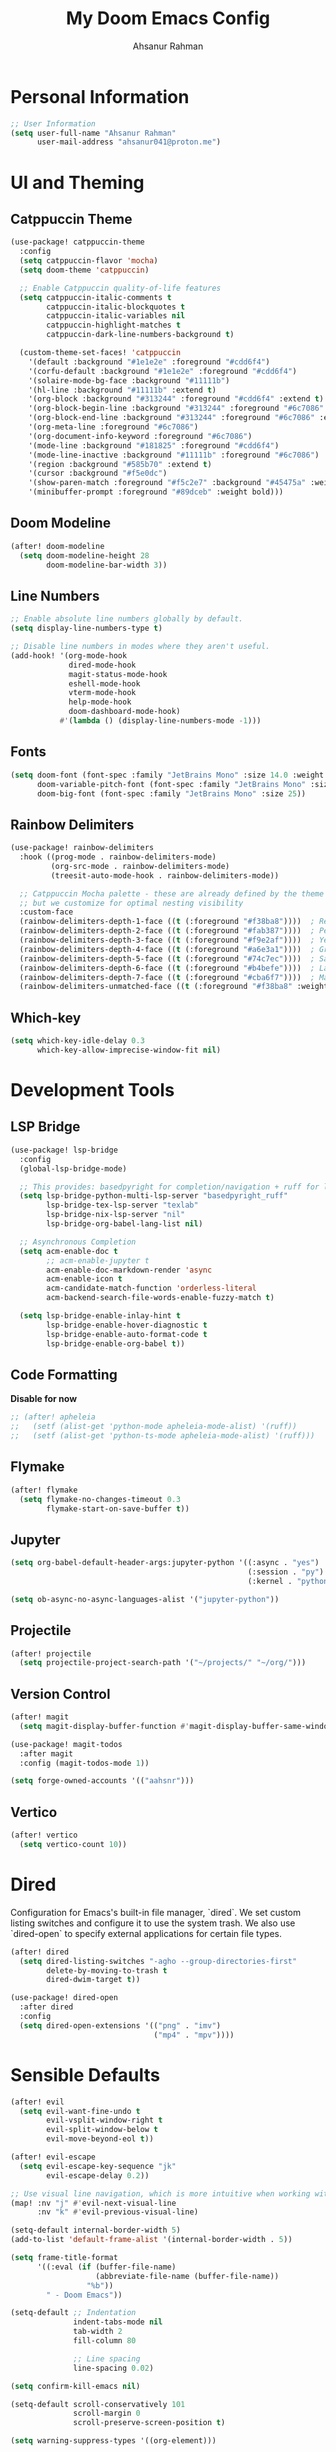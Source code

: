 #+TITLE: My Doom Emacs Config
#+AUTHOR: Ahsanur Rahman

* Personal Information
#+begin_src emacs-lisp
;; User Information
(setq user-full-name "Ahsanur Rahman"
      user-mail-address "ahsanur041@proton.me")
#+end_src

* UI and Theming
** Catppuccin Theme
#+begin_src emacs-lisp
(use-package! catppuccin-theme
  :config
  (setq catppuccin-flavor 'mocha)
  (setq doom-theme 'catppuccin)

  ;; Enable Catppuccin quality-of-life features
  (setq catppuccin-italic-comments t
        catppuccin-italic-blockquotes t
        catppuccin-italic-variables nil
        catppuccin-highlight-matches t
        catppuccin-dark-line-numbers-background t)

  (custom-theme-set-faces! 'catppuccin
    '(default :background "#1e1e2e" :foreground "#cdd6f4")
    '(corfu-default :background "#1e1e2e" :foreground "#cdd6f4")
    '(solaire-mode-bg-face :background "#11111b")
    '(hl-line :background "#11111b" :extend t)
    '(org-block :background "#313244" :foreground "#cdd6f4" :extend t)
    '(org-block-begin-line :background "#313244" :foreground "#6c7086" :extend t)
    '(org-block-end-line :background "#313244" :foreground "#6c7086" :extend t)
    '(org-meta-line :foreground "#6c7086")
    '(org-document-info-keyword :foreground "#6c7086")
    '(mode-line :background "#181825" :foreground "#cdd6f4")
    '(mode-line-inactive :background "#11111b" :foreground "#6c7086")
    '(region :background "#585b70" :extend t)
    '(cursor :background "#f5e0dc")
    '(show-paren-match :foreground "#f5c2e7" :background "#45475a" :weight bold)
    '(minibuffer-prompt :foreground "#89dceb" :weight bold)))
#+end_src

** Doom Modeline
#+begin_src emacs-lisp
(after! doom-modeline
  (setq doom-modeline-height 28
        doom-modeline-bar-width 3))
#+end_src

** Line Numbers
#+begin_src emacs-lisp
;; Enable absolute line numbers globally by default.
(setq display-line-numbers-type t)

;; Disable line numbers in modes where they aren't useful.
(add-hook! '(org-mode-hook
             dired-mode-hook
             magit-status-mode-hook
             eshell-mode-hook
             vterm-mode-hook
             help-mode-hook
             doom-dashboard-mode-hook)
           #'(lambda () (display-line-numbers-mode -1)))
#+end_src

** Fonts
#+begin_src emacs-lisp
(setq doom-font (font-spec :family "JetBrains Mono" :size 14.0 :weight 'medium)
      doom-variable-pitch-font (font-spec :family "JetBrains Mono" :size 14.0)
      doom-big-font (font-spec :family "JetBrains Mono" :size 25))
#+end_src

** Rainbow Delimiters
#+begin_src emacs-lisp
(use-package! rainbow-delimiters
  :hook ((prog-mode . rainbow-delimiters-mode)
         (org-src-mode . rainbow-delimiters-mode)
         (treesit-auto-mode-hook . rainbow-delimiters-mode))

  ;; Catppuccin Mocha palette - these are already defined by the theme
  ;; but we customize for optimal nesting visibility
  :custom-face
  (rainbow-delimiters-depth-1-face ((t (:foreground "#f38ba8"))))  ; Red
  (rainbow-delimiters-depth-2-face ((t (:foreground "#fab387"))))  ; Peach
  (rainbow-delimiters-depth-3-face ((t (:foreground "#f9e2af"))))  ; Yellow
  (rainbow-delimiters-depth-4-face ((t (:foreground "#a6e3a1"))))  ; Green
  (rainbow-delimiters-depth-5-face ((t (:foreground "#74c7ec"))))  ; Sapphire
  (rainbow-delimiters-depth-6-face ((t (:foreground "#b4befe"))))  ; Lavender
  (rainbow-delimiters-depth-7-face ((t (:foreground "#cba6f7"))))  ; Mauve
  (rainbow-delimiters-unmatched-face ((t (:foreground "#f38ba8" :weight bold)))))
#+end_src

** Which-key
#+begin_src emacs-lisp
(setq which-key-idle-delay 0.3
      which-key-allow-imprecise-window-fit nil)
#+end_src

* Development Tools
** LSP Bridge
#+begin_src emacs-lisp
(use-package! lsp-bridge
  :config
  (global-lsp-bridge-mode)

  ;; This provides: basedpyright for completion/navigation + ruff for linting/formatting
  (setq lsp-bridge-python-multi-lsp-server "basedpyright_ruff"
        lsp-bridge-tex-lsp-server "texlab"
        lsp-bridge-nix-lsp-server "nil"
        lsp-bridge-org-babel-lang-list nil)

  ;; Asynchronous Completion
  (setq acm-enable-doc t
        ;; acm-enable-jupyter t
        acm-enable-doc-markdown-render 'async
        acm-enable-icon t
        acm-candidate-match-function 'orderless-literal
        acm-backend-search-file-words-enable-fuzzy-match t)

  (setq lsp-bridge-enable-inlay-hint t
        lsp-bridge-enable-hover-diagnostic t
        lsp-bridge-enable-auto-format-code t
        lsp-bridge-enable-org-babel t))
#+end_src

** Code Formatting
*Disable for now*
#+begin_src emacs-lisp
;; (after! apheleia
;;   (setf (alist-get 'python-mode apheleia-mode-alist) '(ruff))
;;   (setf (alist-get 'python-ts-mode apheleia-mode-alist) '(ruff)))
#+end_src

** Flymake
#+begin_src emacs-lisp
(after! flymake
  (setq flymake-no-changes-timeout 0.3
        flymake-start-on-save-buffer t))
#+end_src

** Jupyter
#+begin_src emacs-lisp
(setq org-babel-default-header-args:jupyter-python '((:async . "yes")
                                                     (:session . "py")
                                                     (:kernel . "python3")))

(setq ob-async-no-async-languages-alist '("jupyter-python"))
#+end_src

** Projectile
#+begin_src emacs-lisp
(after! projectile
  (setq projectile-project-search-path '("~/projects/" "~/org/")))
#+end_src

** Version Control
#+begin_src emacs-lisp
(after! magit
  (setq magit-display-buffer-function #'magit-display-buffer-same-window-except-diff-v1))

(use-package! magit-todos
  :after magit
  :config (magit-todos-mode 1))

(setq forge-owned-accounts '(("aahsnr")))
#+end_src

** Vertico
#+begin_src emacs-lisp
(after! vertico
  (setq vertico-count 10))
#+end_src

* Dired
Configuration for Emacs's built-in file manager, `dired`. We set custom listing switches and configure it to use the system trash. We also use `dired-open` to specify external applications for certain file types.
#+begin_src emacs-lisp
(after! dired
  (setq dired-listing-switches "-agho --group-directories-first"
        delete-by-moving-to-trash t
        dired-dwim-target t))

(use-package! dired-open
  :after dired
  :config
  (setq dired-open-extensions '(("png" . "imv")
                                ("mp4" . "mpv"))))
#+end_src

* Sensible Defaults
#+begin_src emacs-lisp
(after! evil
  (setq evil-want-fine-undo t
        evil-vsplit-window-right t
        evil-split-window-below t
        evil-move-beyond-eol t))

(after! evil-escape
  (setq evil-escape-key-sequence "jk"
        evil-escape-delay 0.2))

;; Use visual line navigation, which is more intuitive when working with wrapped lines.
(map! :nv "j" #'evil-next-visual-line
      :nv "k" #'evil-previous-visual-line)

(setq-default internal-border-width 5)
(add-to-list 'default-frame-alist '(internal-border-width . 5))

(setq frame-title-format
      '((:eval (if (buffer-file-name)
                   (abbreviate-file-name (buffer-file-name))
                 "%b"))
        " - Doom Emacs"))

(setq-default ;; Indentation
              indent-tabs-mode nil
              tab-width 2
              fill-column 80

              ;; Line spacing
              line-spacing 0.02)

(setq confirm-kill-emacs nil)

(setq-default scroll-conservatively 101
              scroll-margin 0
              scroll-preserve-screen-position t)

(setq warning-suppress-types '((org-element)))

(setq split-width-threshold 170
      split-height-threshold nil)

(setq read-process-output-max (* 1024 1024)) ;; 1mb
#+end_src

* Keybindings
#+begin_src emacs-lisp
(map! :leader
      (:prefix ("t" . "toggle")
       :desc "Toggle eshell split"            "e" #'+eshell/toggle
       :desc "Toggle line highlight in frame" "h" #'hl-line-mode
       :desc "Toggle line highlight globally" "H" #'global-hl-line-mode
       :desc "Toggle line numbers"            "l" #'doom/toggle-line-numbers
       :desc "Toggle markdown-view-mode"      "m" #'dt/toggle-markdown-view-mode
       :desc "Toggle truncate lines"          "t" #'toggle-truncate-lines
       :desc "Toggle treemacs"                "T" #'+treemacs/toggle
       :desc "Toggle vterm split"             "v" #'+vterm/toggle))

(map! :leader
      (:prefix ("o" . "open here")
       :desc "Open eshell here"    "e" #'+eshell/here
       :desc "Open vterm here"     "v" #'+vterm/here))

(map! :leader
      :desc "M-x" "SPC" #'execute-extended-command)

(map! :leader
      (:prefix ("l" . "literate")
       :desc "Tangle file"              "t" #'org-babel-tangle
       :desc "Execute buffer"           "x" #'org-babel-execute-buffer
       :desc "Execute buffer above"     "A" #'my/org-babel-execute-buffer-above
       :desc "Execute buffer below"     "B" #'my/org-babel-execute-buffer-below
       :desc "Execute marked blocks"    "m" #'my/org-babel-execute-marked))

(map! :leader
      (:prefix ("j" . "jupyter")
       :desc "Refresh kernelspecs"     "r" #'my/jupyter-refresh-kernelspecs
       :desc "Refresh languages"       "l" #'my/jupyter-refresh-langs
       :desc "Cleanup kernels"         "c" #'my/jupyter-cleanup-kernels
       :desc "Toggle raw output"       "o" #'my/emacs-jupyter-raw-output))

(map! :leader
      (:prefix ("c" . "code")
       :desc "Format buffer"            "=" #'apheleia-format-buffer
       :desc "Organize imports"         "o" #'eglot-code-action-organize-imports
       :desc "Rename"                   "r" #'eglot-rename
       :desc "Find references"          "R" #'xref-find-references
       :desc "Show documentation"       "h" #'eldoc-doc-buffer
       :desc "Show doc in childframe"   "H" #'eldoc-box-help-at-point
       :desc "Code actions"             "a" #'eglot-code-actions
       :desc "Find definition"          "d" #'xref-find-definitions
       :desc "Find type definition"     "D" #'eglot-find-typeDefinition
       :desc "Go back"                  "b" #'xref-go-back))

;; Flymake diagnostics navigation
(map! :after flymake
      :map flymake-mode-map
      :n "]d" #'flymake-goto-next-error
      :n "[d" #'flymake-goto-prev-error
      :leader
      (:prefix ("c" . "code")
       :desc "List diagnostics"        "x" #'flymake-show-buffer-diagnostics
       :desc "List project diagnostics" "X" #'flymake-show-project-diagnostics))

;; Org-src-mode specific keybindings
(map! :map org-src-mode-map
      :localleader
      :desc "Exit and save"        "'" #'org-edit-src-exit
      :desc "Abort edit"           "k" #'org-edit-src-abort
      :desc "Format buffer"        "=" #'apheleia-format-buffer
      :desc "Show documentation"   "h" #'eldoc-box-help-at-point
      :desc "Code actions"         "a" #'eglot-code-actions)

(map! :leader
      (:prefix ("d" . "debug/dape")
       :desc "Debug"               "d" #'dape
       :desc "Toggle breakpoint"   "b" #'dape-breakpoint-toggle
       :desc "Continue"            "c" #'dape-continue
       :desc "Next"                "n" #'dape-next
       :desc "Step in"             "i" #'dape-step-in
       :desc "Step out"            "o" #'dape-step-out
       :desc "Restart"             "r" #'dape-restart
       :desc "Kill debug session"  "k" #'dape-kill
       :desc "Debug REPL"          "R" #'dape-repl))
#+end_src

* Org
** Org Mode

#+begin_src emacs-lisp
(defvar my/org-directory "~/org/" "The root directory for Org files.")
(defvar my/org-roam-directory (expand-file-name "roam/" my/org-directory) "The directory for Org Roam files.")

(after! org
  (add-hook 'org-babel-after-execute-hook #'org-redisplay-inline-images)

  (setq org-directory my/org-directory
        org-agenda-files (list (expand-file-name "inbox.org" my/org-directory)
                               (expand-file-name "projects.org" my/org-directory)
                               (expand-file-name "habits.org" my/org-directory))
        org-default-notes-file (expand-file-name "inbox.org" my/org-directory)
        org-src-fontify-natively t
        org-src-window-setup 'current-window
        org-confirm-babel-evaluate nil
        org-startup-with-inline-images t
        org-image-actual-width 600
        org-hide-emphasis-markers t
        org-pretty-entities t
        org-archive-location (concat my/org-directory "archive/%s_archive::")
        org-todo-keywords
        '((sequence "TODO(t)" "NEXT(n)" "PROG(p)" "WAIT(w@/!)" "|" "DONE(d!)" "CANCEL(c@)")
          (sequence "PLAN(P)" "ACTIVE(A)" "PAUSED(x)" "|" "ACHIEVED(a)" "DROPPED(D)")))

  ;; Set custom faces for scaled org headers to improve visual hierarchy.
  (custom-set-faces!
    '(org-level-1 :inherit 'variable-pitch :weight bold :height 1.2)
    '(org-level-2 :inherit 'variable-pitch :weight bold :height 1.13)
    '(org-level-3 :inherit 'variable-pitch :weight bold :height 1.10)
    '(org-level-4 :inherit 'variable-pitch :weight bold :height 1.07)
    '(org-level-5 :inherit 'variable-pitch :weight bold :height 1.05)
    '(org-level-6 :inherit 'variable-pitch :weight bold :height 1.03)
    '(org-level-7 :inherit 'variable-pitch :weight bold :height 1.02)
    '(org-level-8 :inherit 'variable-pitch :weight bold :height 1.0))

  (require 'org-tempo)
  (add-to-list 'org-structure-template-alist '("el" . "src emacs-lisp"))
  (add-to-list 'org-structure-template-alist '("py" . "src python"))
  (add-to-list 'org-structure-template-alist '("sq" . "src sql")))


(use-package! org-super-agenda
  :after org-agenda
  :hook (org-agenda-mode-hook . org-super-agenda-mode))

(add-hook! 'org-mode-hook #'org-fragtog-mode)
#+end_src

** Org Modern
#+begin_src emacs-lisp
(after! org-modern
  (setq
   ;; Override Doom's dynamic star visibility with a consistent character.
   org-modern-hide-stars "· "
   ;; Customize the appearance of headline stars/bullets.
   org-modern-star '("◉" "○" "◈" "◇" "◆" "▷")
   ;; Customize list item bullets.
   org-modern-list '((43 . "➤") (45 . "–") (42 . "•"))
   ;; Adjust table line appearance.
   org-modern-table-vertical 1
   org-modern-table-horizontal 0.1
   ;; Customize the block name delimiters.
   org-modern-block-name '(("src" "»" "«")
                           ("example" "»" "«")
                           ("quote" "❝" "❞"))
   ;; Define custom checkbox characters.
   org-modern-checkbox '((todo . "☐") (done . "☑") (cancel . "☒") (priority . "⚑") (on . "◉") (off . "○"))
   ;; Override Doom's derived tag faces with a specific style for Catppuccin.
   org-modern-tag-faces `((:foreground ,(face-attribute 'default :foreground) :weight bold :box (:line-width (1 . -1) :color "#45475a")))))
#+end_src

** Org Roam
*org-roam* is a powerful note-taking tool for building a personal knowledge graph, inspired by the Zettelkasten method. We also enable *org-roam-ui* for a visual graph interface.
#+begin_src emacs-lisp
(after! org-roam
  (setq org-roam-directory my/org-roam-directory
        org-roam-db-gc-threshold most-positive-fixnum
        org-roam-completion-everywhere t))

(use-package! org-roam-ui
  :after org-roam
  :config (setq org-roam-ui-sync-theme t
                org-roam-ui-follow t
                org-roam-ui-update-on-save t))

(use-package! consult-org-roam
  :after org-roam
  :init (consult-org-roam-mode 1))
#+end_src

* LaTeX
** Tectonic Engine Configuration
#+begin_src emacs-lisp
(after! tex
  ;; Set Tectonic as the default engine
  (setq TeX-engine 'tectonic)

  ;; Register Tectonic as a TeX engine
  (add-to-list 'TeX-engine-alist
               '(tectonic
                 "Tectonic"
                 "tectonic -X compile -f plain %T"
                 "tectonic -X watch"
                 nil))

  ;; Simplify LaTeX command style for Tectonic compatibility
  (setq LaTeX-command-style '(("" "%(latex)")))

  ;; Disable TeX distribution check (Tectonic is self-contained)
  (setq TeX-check-TeX nil)

  ;; Update command list for Tectonic
  (setq TeX-command-list
        (append
         '(("Tectonic" "tectonic -X compile %s" TeX-run-command nil
            (latex-mode) :help "Compile with Tectonic")
           ("Tectonic Watch" "tectonic -X watch %s" TeX-run-command nil
            (latex-mode) :help "Continuously compile with Tectonic"))))

  ;; Handle Tectonic project output directories (using Projectile)
  (add-hook 'after-change-major-mode-hook
            (lambda ()
              (when (and (fboundp 'projectile-project-root)
                         (projectile-project-p))
                (let ((proot (projectile-project-root)))
                  (when (file-exists-p (expand-file-name "Tectonic.toml" proot))
                    (setq-local TeX-output-dir
                                (expand-file-name "build/index" proot))))))))
#+end_src

** NixOS Specific Environment Fix
#+begin_src emacs-lisp
(after! org
  ;; Make sure Emacs inherits the shell PATH on NixOS
  ;; This ensures tectonic, convert, gs, and dvipng are found
  (when (memq system-type '(gnu gnu/linux gnu/kfreebsd))
    ;; Add common NixOS binary paths
    (dolist (path '("/run/current-system/sw/bin"
                    "~/.nix-profile/bin"))
      (when (file-directory-p path)
        (add-to-list 'exec-path (expand-file-name path))
        (setenv "PATH" (concat (expand-file-name path) ":" (getenv "PATH")))))))
#+end_src

** Citation Management
#+begin_src emacs-lisp
(after! citar
  ;; *** IMPORTANT: Update these paths to your actual locations ***
  ;; These should be set BEFORE this configuration loads, ideally in your
  ;; main config.el after (use-package! citar)
  (setq! citar-bibliography '("~/path/to/references.bib"))
  (setq! citar-library-paths '("~/Zotero/storage"))
  (setq! citar-notes-paths '("~/org-roam/"))

  ;; NOTE: The biblio module automatically sets org-cite-global-bibliography
  ;; to match citar-bibliography, so we don't need to set it manually

  ;; Use nerd-icons for visual indicators (Doom uses nerd-icons by default)
  (setq citar-symbols
        `((file ,(nerd-icons-mdicon "nf-md-file_document") . " ")
          (note ,(nerd-icons-mdicon "nf-md-note_text") . " ")
          (link ,(nerd-icons-mdicon "nf-md-link") . " ")))

  ;; Enhanced indicator configuration for better visual feedback
  (setq citar-indicator-files-icons
        (citar-indicator-create
         :symbol (nerd-icons-faicon "nf-fa-file_pdf_o"
                                    :face 'nerd-icons-red)
         :function #'citar-has-files
         :padding "  "
         :tag "has:files"))

  (setq citar-indicator-notes-icons
        (citar-indicator-create
         :symbol (nerd-icons-mdicon "nf-md-note_text"
                                    :face 'nerd-icons-blue)
         :function #'citar-has-notes
         :padding "  "
         :tag "has:notes"))

  (setq citar-indicator-links-icons
        (citar-indicator-create
         :symbol (nerd-icons-mdicon "nf-md-link"
                                    :face 'nerd-icons-orange)
         :function #'citar-has-links
         :padding "  "
         :tag "has:links"))

  ;; Register indicators
  (setq citar-indicators
        (list citar-indicator-files-icons
              citar-indicator-notes-icons
              citar-indicator-links-icons)))

;; RefTeX configuration - handle non-citation references only
;; Let Citar manage bibliographies
(after! reftex
  (setq reftex-default-bibliography '()))
#+end_src

** Fast Math Input with LAAS
#+begin_src emacs-lisp
(use-package laas
  :hook (LaTeX-mode . laas-mode)
  :config ; do whatever here
  (aas-set-snippets 'laas-mode
                    ;; set condition!
                    :cond #'texmathp ; expand only while in math
                    "supp" "\\supp"
                    "On" "O(n)"
                    "O1" "O(1)"
                    "Olog" "O(\\log n)"
                    "Olon" "O(n \\log n)"
                    ;; bind to functions!
                    "Sum" (lambda () (interactive)
                            (yas-expand-snippet "\\sum_{$1}^{$2} $0"))
                    "Span" (lambda () (interactive)
                             (yas-expand-snippet "\\Span($1)$0"))
                    ;; add accent snippets
                    :cond #'laas-object-on-left-condition
                    "qq" (lambda () (interactive) (laas-wrap-previous-object "sqrt"))))
#+end_src

** Enhanced Prettify Symbols
#+begin_src emacs-lisp
(after! tex
  (setq +latex-prettify-symbols-alist
        '(;; Greek letters
          ("\\alpha" . "Î±")
          ("\\beta" . "Î²")
          ("\\gamma" . "Î³")
          ("\\delta" . "Î´")
          ("\\epsilon" . "Îµ")
          ("\\varepsilon" . "Îµ")
          ("\\zeta" . "Î¶")
          ("\\eta" . "Î·")
          ("\\theta" . "Î¸")
          ("\\iota" . "Î¹")
          ("\\kappa" . "Îº")
          ("\\lambda" . "Î»")
          ("\\mu" . "Î¼")
          ("\\nu" . "Î½")
          ("\\xi" . "Î¾")
          ("\\pi" . "Ï€")
          ("\\rho" . "Ï")
          ("\\sigma" . "Ïƒ")
          ("\\tau" . "Ï„")
          ("\\upsilon" . "Ï…")
          ("\\phi" . "Ï†")
          ("\\varphi" . "Ï†")
          ("\\chi" . "Ï‡")
          ("\\psi" . "Ïˆ")
          ("\\omega" . "Ï‰")

          ;; Uppercase Greek
          ("\\Gamma" . "Î“")
          ("\\Delta" . "Î”")
          ("\\Theta" . "Î˜")
          ("\\Lambda" . "Î›")
          ("\\Xi" . "Îž")
          ("\\Pi" . "Î ")
          ("\\Sigma" . "Î£")
          ("\\Upsilon" . "Î¥")
          ("\\Phi" . "Î¦")
          ("\\Psi" . "Î¨")
          ("\\Omega" . "Î©")

          ;; Math operators
          ("\\sum" . "âˆ‘")
          ("\\prod" . "âˆ")
          ("\\int" . "âˆ«")
          ("\\iint" . "âˆ¬")
          ("\\iiint" . "âˆ­")
          ("\\oint" . "âˆ®")
          ("\\partial" . "âˆ‚")
          ("\\nabla" . "âˆ‡")
          ("\\infty" . "âˆž")

          ;; Relations
          ("\\in" . "âˆˆ")
          ("\\notin" . "âˆ‰")
          ("\\subset" . "âŠ‚")
          ("\\supset" . "âŠƒ")
          ("\\subseteq" . "âŠ†")
          ("\\supseteq" . "âŠ‡")
          ("\\cap" . "âˆ©")
          ("\\cup" . "âˆª")
          ("\\emptyset" . "âˆ…")

          ;; Arrows
          ("\\rightarrow" . "â†’")
          ("\\Rightarrow" . "â‡’")
          ("\\leftarrow" . "â†")
          ("\\Leftarrow" . "â‡")
          ("\\leftrightarrow" . "â†”")
          ("\\Leftrightarrow" . "â‡”")
          ("\\mapsto" . "â†¦")

          ;; Comparison
          ("\\leq" . "â‰¤")
          ("\\geq" . "â‰¥")
          ("\\neq" . "â‰ ")
          ("\\approx" . "â‰ˆ")
          ("\\equiv" . "â‰¡")
          ("\\sim" . "âˆ¼")
          ("\\simeq" . "â‰ƒ")

          ;; Logic
          ("\\forall" . "âˆ€")
          ("\\exists" . "âˆƒ")
          ("\\nexists" . "âˆ„")
          ("\\neg" . "Â¬")
          ("\\land" . "âˆ§")
          ("\\lor" . "âˆ¨")

          ;; Misc
          ("\\times" . "Ã—")
          ("\\div" . "Ã·")
          ("\\cdot" . "Â·")
          ("\\circ" . "âˆ˜")
          ("\\pm" . "Â±")
          ("\\mp" . "âˆ“")
          ("\\sqrt" . "âˆš")
          ("\\ell" . "â„“")
          ("\\hbar" . "â„"))))
#+end_src

** Org Mode Integration
#+begin_src emacs-lisp
(after! ox-latex
  ;; Use Tectonic for Org LaTeX exports
  (setq org-latex-compiler "tectonic")
  (setq org-latex-pdf-process '("tectonic -X compile %f"))

  ;; NOTE: The biblio module automatically synchronizes org-cite-global-bibliography
  ;; with citar-bibliography, and configures org-cite processors to use citar.
  ;; No manual configuration needed for org-cite integration.

  ;; Custom LaTeX classes for Org export
  (add-to-list 'org-latex-classes
               '("article"
                 "\\documentclass[11pt,a4paper]{article}"
                 ("\\section{%s}" . "\\section*{%s}")
                 ("\\subsection{%s}" . "\\subsection*{%s}")
                 ("\\subsubsection{%s}" . "\\subsubsection*{%s}"))
               t)

  (add-to-list 'org-latex-classes
               '("beamer"
                 "\\documentclass{beamer}"
                 ("\\section{%s}" . "\\section*{%s}")
                 ("\\subsection{%s}" . "\\subsection*{%s}"))
               t))


;; (after! org
;;   ;; Use dvipng for now (simpler, more reliable)
;;   (setq org-preview-latex-default-process 'dvipng)

;;   ;; Increase preview scale
;;   (setq org-format-latex-options
;;         (plist-put org-format-latex-options :scale 1.5))

;;   ;; LaTeX header for preview
;;   (setq org-format-latex-header
;;         "\\documentclass{article}
;; \\usepackage[usenames]{color}
;; \\usepackage{amsmath}
;; \\usepackage{physics}
;; \\usepackage{siunitx}
;; \\usepackage{amssymb}
;; \\usepackage[mathscr]{euscript}
;; \\pagestyle{empty}
;; [DEFAULT-PACKAGES]
;; [PACKAGES]
;; \\begin{document}"))

;; Configure Org preview with Tectonic
(after! org
  ;; Ensure ghostscript and imagemagick are available
  ;; Add this to your NixOS configuration or home-manager:
  ;; - ghostscript
  ;; - imagemagick
  ;; - dvipng (for alternative preview method)

  ;; Method 2: Configure Tectonic for org-preview (if you prefer Tectonic)
  ;; Only use this if you specifically need Tectonic for previews
  (add-to-list 'org-preview-latex-process-alist
               '(tectonic
                 :programs ("tectonic" "convert")
                 :description "pdf > png (via Tectonic)"
                 :message "You need: tectonic and imagemagick (with ghostscript in PATH)"
                 :image-input-type "pdf"
                 :image-output-type "png"
                 :image-size-adjust (1.0 . 1.0)
                 ;; Use absolute path for tectonic output
                 :latex-compiler
                 ("tectonic -Z shell-escape-cwd=%o --outfmt pdf --outdir %o %f")
                 ;; ImageMagick convert with explicit density
                 :image-converter
                 ("magick -density %D -trim -antialias %f -quality 100 %O")))

  ;; If you want to use Tectonic for preview, uncomment this:
   (setq org-preview-latex-default-process 'tectonic)

  ;; Increase preview scale for better readability
  (setq org-format-latex-options
        (plist-put org-format-latex-options :scale 1.5))

  ;; Ensure proper LaTeX header for preview fragments
  (setq org-format-latex-header
        "\\documentclass{article}
\\usepackage[usenames]{color}
\\usepackage{amsmath}
\\usepackage{physics}
\\usepackage{siunitx}
\\usepackage{amssymb}
\\usepackage[mathscr]{euscript}
\\pagestyle{empty}
[DEFAULT-PACKAGES]
[PACKAGES]
\\begin{document}"))
#+end_src

** Custom Yasnippet Templates
#+begin_src emacs-lisp
(after! yasnippet
  ;; Scientific writing snippets for LaTeX
  (yas-define-snippets 'latex-mode
                       '(;; Environments
                         ("beg" "\\begin{${1:env}}\n  $0\n\\end{$1}" "begin-end")

                         ("eq" "\\begin{equation}\n  ${1:equation}\n  \\label{eq:${2:label}}\n\\end{equation}\n$0"
                          "equation with label")

                         ("ali" "\\begin{align}\n  ${1:a} &= ${2:b} \\\\\\\\\n  ${3:c} &= ${4:d}\n  \\label{eq:${5:label}}\n\\end{align}\n$0"
                          "align with label")

                         ("fig" "\\begin{figure}[htbp]\n  \\centering\n  \\includegraphics[width=${1:0.8}\\textwidth]{${2:path}}\n  \\caption{${3:caption}}\n  \\label{fig:${4:label}}\n\\end{figure}\n$0"
                          "figure")

                         ("tab" "\\begin{table}[htbp]\n  \\centering\n  \\caption{${1:caption}}\n  \\label{tab:${2:label}}\n  \\begin{tabular}{${3:lll}}\n    \\toprule\n    ${4:header} \\\\\\\\\n    \\midrule\n    ${5:data} \\\\\\\\\n    \\bottomrule\n  \\end{tabular}\n\\end{table}\n$0"
                          "table with booktabs")

                         ;; Math shortcuts
                         ("frac" "\\frac{${1:num}}{${2:denom}}$0" "fraction")
                         ("sum" "\\sum_{${1:i=1}}^{${2:n}} ${3:x_i}$0" "summation")
                         ("int" "\\int_{${1:a}}^{${2:b}} ${3:f(x)} \\, dx$0" "integral")
                         ("lim" "\\lim_{${1:x \\to \\infty}} ${2:f(x)}$0" "limit")

                         ;; Physics/calculus
                         ("pd" "\\frac{\\partial ${1:f}}{\\partial ${2:x}}$0" "partial derivative")
                         ("dd" "\\frac{d ${1:f}}{d ${2:x}}$0" "derivative")
                         ("vv" "\\vec{${1:v}}$0" "vector")
                         ("grad" "\\nabla ${1:f}$0" "gradient")
                         ("div" "\\nabla \\cdot ${1:F}$0" "divergence")
                         ("curl" "\\nabla \\times ${1:F}$0" "curl")

                         ;; Citations and references
                         ("cite" "\\cite{${1:key}}$0" "citation")
                         ("ref" "\\ref{${1:label}}$0" "reference")
                         ("eqref" "\\eqref{${1:eq:label}}$0" "equation reference")
                         ("autoref" "\\autoref{${1:label}}$0" "auto reference"))))

#+end_src

** Keybindings
#+begin_src emacs-lisp
(map! :after tex
      :map LaTeX-mode-map
      :localleader
      ;; Extend build commands with Tectonic-specific options
      (:prefix ("b" . "build")
       :desc "Compile with Tectonic" "t" (cmd! (TeX-command "Tectonic" 'TeX-master-file))
       :desc "Watch mode (Tectonic)" "w" (cmd! (TeX-command "Tectonic Watch" 'TeX-master-file)))

      ;; Citation management
      (:prefix ("c" . "citations")
       :desc "Insert citation" "i" #'citar-insert-citation
       :desc "Open citation" "o" #'citar-open
       :desc "Open library file" "f" #'citar-open-library-file
       :desc "Open notes" "n" #'citar-open-notes)

      ;; LSP features (via lsp-bridge)
      (:prefix ("l" . "lsp")
       :desc "Find definition" "d" #'lsp-bridge-find-def
       :desc "Find references" "r" #'lsp-bridge-find-references
       :desc "Show documentation" "h" #'lsp-bridge-show-documentation
       :desc "Rename" "R" #'lsp-bridge-rename
       :desc "Code action" "a" #'lsp-bridge-code-action
       :desc "Diagnostic list" "x" #'lsp-bridge-diagnostic-list))
#+end_src

* PDF Tools
#+begin_src emacs-lisp
(setq-default pdf-view-display-size 'fit-page)
(add-hook! 'pdf-view-mode-hook #'pdf-view-midnight-minor-mode)
#+end_src
